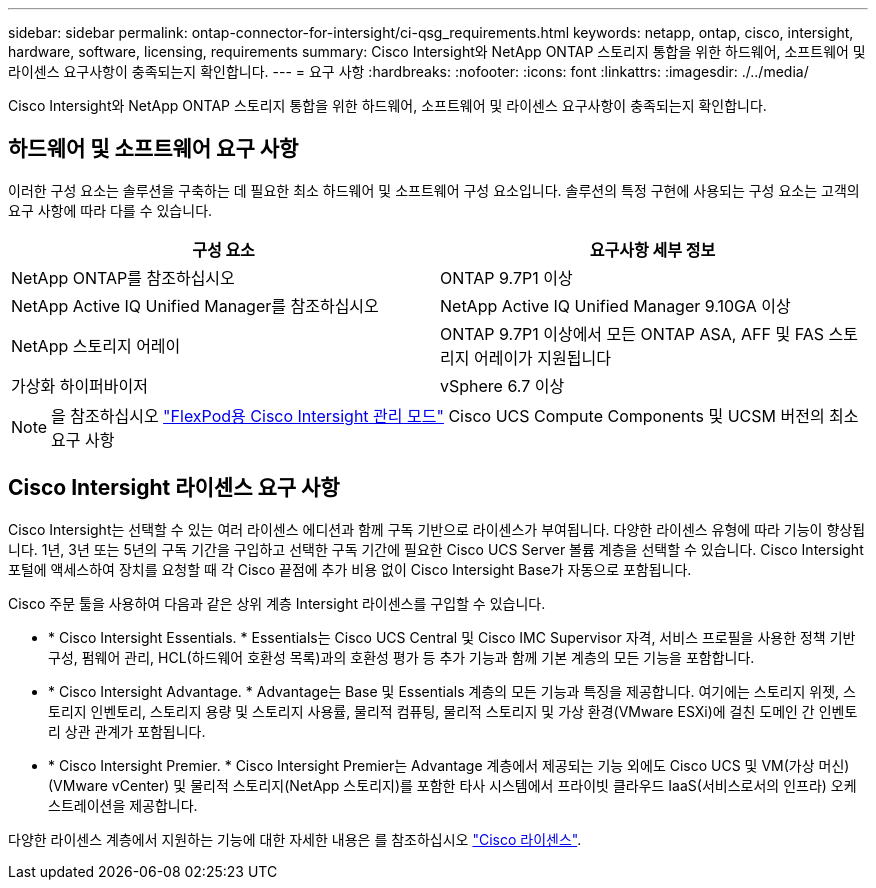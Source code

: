 ---
sidebar: sidebar 
permalink: ontap-connector-for-intersight/ci-qsg_requirements.html 
keywords: netapp, ontap, cisco, intersight, hardware, software, licensing, requirements 
summary: Cisco Intersight와 NetApp ONTAP 스토리지 통합을 위한 하드웨어, 소프트웨어 및 라이센스 요구사항이 충족되는지 확인합니다. 
---
= 요구 사항
:hardbreaks:
:nofooter: 
:icons: font
:linkattrs: 
:imagesdir: ./../media/


[role="lead"]
Cisco Intersight와 NetApp ONTAP 스토리지 통합을 위한 하드웨어, 소프트웨어 및 라이센스 요구사항이 충족되는지 확인합니다.



== 하드웨어 및 소프트웨어 요구 사항

이러한 구성 요소는 솔루션을 구축하는 데 필요한 최소 하드웨어 및 소프트웨어 구성 요소입니다. 솔루션의 특정 구현에 사용되는 구성 요소는 고객의 요구 사항에 따라 다를 수 있습니다.

|===
| 구성 요소 | 요구사항 세부 정보 


| NetApp ONTAP를 참조하십시오 | ONTAP 9.7P1 이상 


| NetApp Active IQ Unified Manager를 참조하십시오 | NetApp Active IQ Unified Manager 9.10GA 이상 


| NetApp 스토리지 어레이 | ONTAP 9.7P1 이상에서 모든 ONTAP ASA, AFF 및 FAS 스토리지 어레이가 지원됩니다 


| 가상화 하이퍼바이저 | vSphere 6.7 이상 
|===

NOTE: 을 참조하십시오 https://www.cisco.com/c/en/us/solutions/collateral/data-center-virtualization/flexpod/cisco-imm-for-flexpod.html["FlexPod용 Cisco Intersight 관리 모드"^] Cisco UCS Compute Components 및 UCSM 버전의 최소 요구 사항



== Cisco Intersight 라이센스 요구 사항

Cisco Intersight는 선택할 수 있는 여러 라이센스 에디션과 함께 구독 기반으로 라이센스가 부여됩니다. 다양한 라이센스 유형에 따라 기능이 향상됩니다. 1년, 3년 또는 5년의 구독 기간을 구입하고 선택한 구독 기간에 필요한 Cisco UCS Server 볼륨 계층을 선택할 수 있습니다. Cisco Intersight 포털에 액세스하여 장치를 요청할 때 각 Cisco 끝점에 추가 비용 없이 Cisco Intersight Base가 자동으로 포함됩니다.

Cisco 주문 툴을 사용하여 다음과 같은 상위 계층 Intersight 라이센스를 구입할 수 있습니다.

* * Cisco Intersight Essentials. * Essentials는 Cisco UCS Central 및 Cisco IMC Supervisor 자격, 서비스 프로필을 사용한 정책 기반 구성, 펌웨어 관리, HCL(하드웨어 호환성 목록)과의 호환성 평가 등 추가 기능과 함께 기본 계층의 모든 기능을 포함합니다.
* * Cisco Intersight Advantage. * Advantage는 Base 및 Essentials 계층의 모든 기능과 특징을 제공합니다. 여기에는 스토리지 위젯, 스토리지 인벤토리, 스토리지 용량 및 스토리지 사용률, 물리적 컴퓨팅, 물리적 스토리지 및 가상 환경(VMware ESXi)에 걸친 도메인 간 인벤토리 상관 관계가 포함됩니다.
* * Cisco Intersight Premier. * Cisco Intersight Premier는 Advantage 계층에서 제공되는 기능 외에도 Cisco UCS 및 VM(가상 머신)(VMware vCenter) 및 물리적 스토리지(NetApp 스토리지)를 포함한 타사 시스템에서 프라이빗 클라우드 IaaS(서비스로서의 인프라) 오케스트레이션을 제공합니다.


다양한 라이센스 계층에서 지원하는 기능에 대한 자세한 내용은 를 참조하십시오 https://intersight.com/help/getting_started#intersight_licensing["Cisco 라이센스"].
